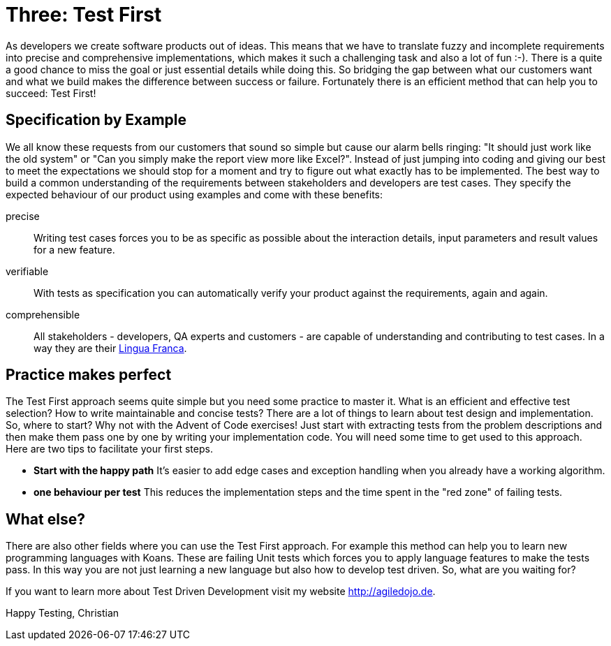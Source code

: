 = Three: Test First
:jbake-type: post
:jbake-date: 2019-12-13
:jbake-status: published
:jbake-tags: tdd

As developers we create software products out of ideas. This means that we have to translate fuzzy and incomplete requirements into precise and comprehensive implementations, which makes it such a challenging task and also a lot of fun :-).
There is a quite a good chance to miss the goal or just essential details while doing this. So bridging the gap between what our customers want and what we build makes the difference between success or failure. Fortunately there is an efficient method that can help you to succeed: Test First!

== Specification by Example
We all know these requests from our customers that sound so simple but cause our alarm bells ringing: "It should just work like the old system" or "Can you simply make the report view more like Excel?". Instead of just jumping into coding and giving our best to meet the expectations we should stop for a moment and try to figure out what exactly has to be implemented. The best way to build a common understanding of the requirements between stakeholders and developers are test cases. They specify the expected behaviour of our product using examples and come with these benefits:

precise::
Writing test cases forces you to be as specific as possible about the interaction details, input parameters and result values for a new feature.

verifiable::
With tests as specification you can automatically verify your product against the requirements, again and again.

comprehensible::
All stakeholders - developers, QA experts and customers - are capable of understanding and contributing to test cases. In a way they are their https://dictionary.cambridge.org/de/worterbuch/englisch/lingua-franca[Lingua Franca].

== Practice makes perfect
The Test First approach seems quite simple but you need some practice to master it. What is an efficient and effective test selection? How to write maintainable and concise tests? There are a lot of things to learn about test design and implementation. So, where to start? Why not with the Advent of Code exercises! Just start with extracting tests from the problem descriptions and then make them pass one by one by writing your implementation code. You will need some time to get used to this approach. Here are two tips to facilitate your first steps.

- *Start with the happy path* It's easier to add edge cases and exception handling when you already have a working algorithm.

- *one behaviour per test* This reduces the implementation steps and the time spent in the "red zone" of failing tests.

== What else?
There are also other fields where you can use the Test First approach. For example this method can help you to learn new programming languages with Koans. These are failing Unit tests which forces you to apply language features to make the tests pass. In this way you are not just learning a new language but also how to develop test driven. So, what are you waiting for?

If you want to learn more about Test Driven Development visit my website http://agiledojo.de.

Happy Testing,
Christian

